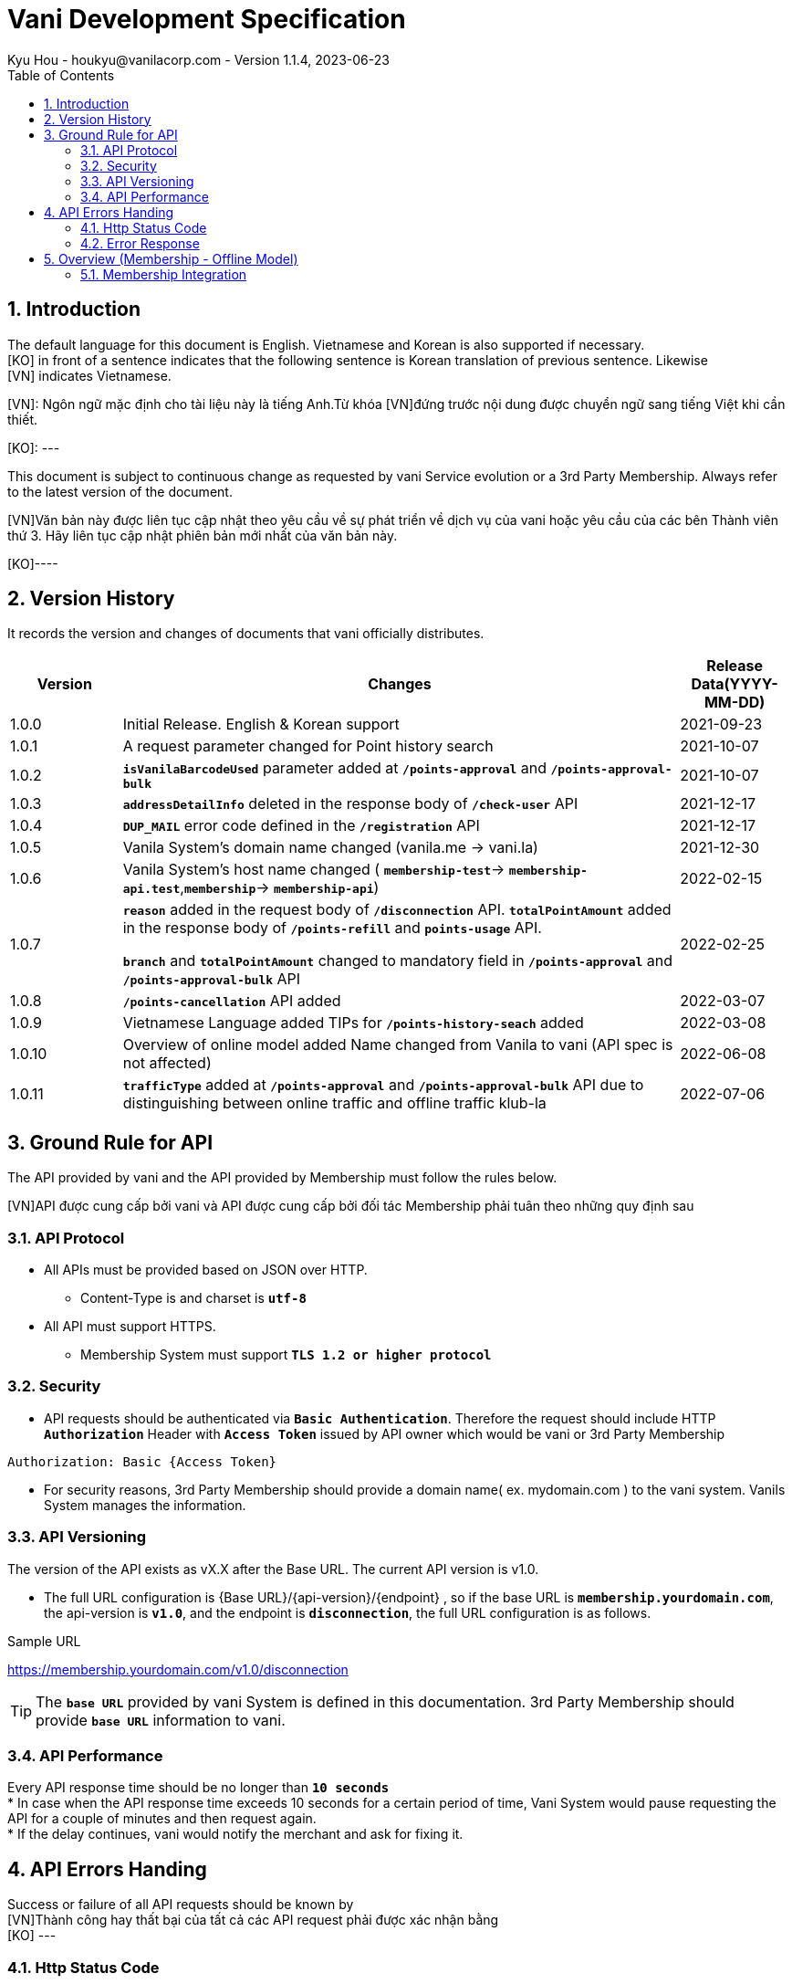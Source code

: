 = Vani Development Specification
Kyu Hou - houkyu@vanilacorp.com - Version 1.1.4, 2023-06-23
:sectnums:
:toc:
:toclevels: 3


== Introduction

The default language for this document is English.
Vietnamese and Korean is also supported if necessary. +
[KO] in front of a sentence indicates that the following sentence is Korean translation of previous sentence. Likewise +
[VN] indicates Vietnamese.

[VN]: Ngôn ngữ mặc định cho tài liệu này là tiếng Anh.Từ khóa [VN]đứng trước nội dung được chuyển ngữ sang tiếng Việt khi cần
thiết. +

[KO]: --- +

This document is subject to continuous change as requested by vani Service evolution or a 3rd Party Membership. 
Always refer to the latest version of the document.


[VN]Văn bản này được liên tục cập nhật theo yêu cầu về sự phát triển về dịch vụ của vani hoặc yêu cầu của các bên Thành viên thứ 3.
Hãy liên tục cập nhật phiên bản mới nhất của văn bản này.

[KO]----


== Version History
It records the version and changes of documents that vani officially
distributes.

[width="100%",options="header",cols="1,5,1"]
|====================
| Version | Changes | Release Data(YYYY-MM-DD)  
|1.0.0 
|Initial Release. English & Korean support 
|2021-09-23
| 1.0.1 
|A request parameter changed for Point history search |2021-10-07


|1.0.2 
|`*isVanilaBarcodeUsed*`
 parameter added at `*/points-approval*` and `*/points-approval-bulk*`
|2021-10-07

| 1.0.3 
|`*addressDetailInfo*` deleted in the response body of `*/check-user*` API
|2021-12-17

| 1.0.4 
|`*DUP_MAIL*` error code defined in the `*/registration*` API 
|2021-12-17

| 1.0.5 
| Vanila System’s domain name changed (vanila.me -> vani.la) 
| 2021-12-30

| 1.0.6 
| Vanila System’s host name changed ( `*membership-test*`-> `*membership-api.test*`,`*membership*`-> `*membership-api*`) 
| 2022-02-15

| 1.0.7 
| `*reason*` added in the request body of `*/disconnection*` API. `*totalPointAmount*` added in the response body of `*/points-refill*` and `*points-usage*` API.

`*branch*` and `*totalPointAmount*` changed to mandatory field in `*/points-approval*` and `*/points-approval-bulk*` API
|  2022-02-25

| 1.0.8 
| `*/points-cancellation*` API added
|  2022-03-07
| 1.0.9 
|  Vietnamese Language added TIPs for `*/points-history-seach*` added
|  2022-03-08
| 1.0.10 
|  Overview of online model added Name changed from Vanila to vani (API spec is not affected)
|  2022-06-08
| 1.0.11 
| `*trafficType*` added at `*/points-approval*` and `*/points-approval-bulk*` API due to distinguishing between online traffic and offline traffic klub-la
| 2022-07-06
|====================

== Ground Rule for API

The API provided by vani and the API provided by Membership must follow the rules below.

[VN]API được cung cấp bởi vani và API được cung cấp bởi đối tác Membership phải tuân theo những quy định sau

=== API Protocol
* All APIs must be provided based on JSON over HTTP.
** Content-Type is and charset is `*utf-8*`
* All API must support HTTPS.
** Membership System must support `*TLS 1.2 or higher protocol*`

=== Security
* API requests should be authenticated via `*Basic Authentication*`. Therefore the request should include HTTP `*Authorization*` Header with `*Access Token*` issued by API owner which would be vani or 3rd Party Membership


[source,JAVSCRIPT]
----
Authorization: Basic {Access Token}
----

* For security reasons, 3rd Party Membership should provide a domain name( ex. mydomain.com ) to the vani system. Vanils System manages the information.

=== API Versioning

The version of the API exists as vX.X after the Base URL. The current API version is v1.0.

* The full URL configuration is {Base URL}/{api-version}/{endpoint} , so if the base URL is `*membership.yourdomain.com*`, the api-version is `*v1.0*`, and the endpoint is `*disconnection*`, the full URL configuration is as follows.

Sample URL
====
https://membership.yourdomain.com/v1.0/disconnection
====
TIP: The `*base URL*` provided by vani System is defined in this documentation. 3rd Party Membership should provide `*base URL*` information to vani.  +

=== API Performance
Every API response time should be no longer than `*10 seconds*` +
* In case when the API response time exceeds 10 seconds for a certain period of time, Vani System would pause requesting the API for a couple of minutes and then request again. +
* If the delay continues, vani would notify the merchant and ask for fixing it. +

== API Errors Handing
Success or failure of all API requests should be known by +
[VN]Thành công hay thất bại của tất cả các API request phải được xác nhận bằng +
[KO] --- +

=== Http Status Code
HTTP Status Codes and their meanings are as follows. +
[width="100%",options="header",cols="1,3"]
|====================
|HTTP Status Code| Meaning
|200,201
|Success
|400
|BAD-REQUEST - the request is invalid 
|401
|UNAUTHORIZED - API Token is not valid
|403
|FORBIDDEN - API Token is valid but no authorization
|404
|NOT FOUND - No resource
|500,502,503,504 
|SERVER ERROR - something wrong with Server
|====================

=== Error Response
When an error occurs (HTTP Status Code is not 2XX), the following Error Object should be delivered in Json format. +
[VN]Khi có lỗi (HTTP Status Code không phải là 2XX), Error Object phải được truyền tải dưới dạng Json format. +
[KO] --  +


.Error Object
[width="100%",options="header",cols="1,3"]
|====================
|Property|Type|Always Exists|Description
|errorCode
|string
|Yes
|Server defined Error Code.
|errorMessage
|string
|Yes
|A detailed explanation of the errorCode. errorMessage *must be written in English*
|====================

.Sample Error Response
[source,json]
----
{
  "errorCode": "INSUFFICIENT_PARAMTER",
  "errorMessage": "mobilePhoneNumber is mandatory"
}
----

== Overview (Membership - Offline Model)
This section describes the Main Scenario that must be linked with the vani System in the process of membership
registration and use. +
[VN]Phần này miêu tả những Main Scenario phải kết nối với vani System trong quá trình đăng ký và sử dụng membership. +
[KO]membership vani System Main Scenario. +

image::https://cdn.discordapp.com/attachments/882214636873736194/1123915976803623013/image.png[Overview]

=== Membership Integration

Step 1-1::
Customers select a Membership (ex. L Point) that requires registration through the vani App. +
[VN]Khách hàng chọn chương trình thành viên (vd. L Point) cần đăng ký qua ứng dụng vani App. +
[KO] vani App Membership(ex. L point) .

Step 1-2::
The vani System verifies whether the membership system has customer information based on the customer information ( `*mobile phone number, date of birth*`) held by vani. If there is(are) matched customer(s) , the Membership System responds with additional information such as `*name*` and `*membership card number*`. +
[VN]vani System xác minh Membership System đó có thông tin khách hàng hay không dựa trên thông tin khách hàng ( `số điện thoại di động, ngày sinh`) do vani nắm giữ. Nếu thông tin khách hàng trùng khớp, Membership System sẽ phản hồi với thông tin bổ sung như tên và số thẻ thành viên. +
[KO] -- 

Step 1-3::
vani System utilizes the information received in Step 1-2 to transmit the barcode information of vani if there is a customer with the same name, mobile phone number, and date of birth to link customer information with each other. If there is no matching customer, the vani system requests registration for membership using the customer information you have. +
[VN]Trong trường hợp thông tin khách hàng trùng khớp, ví dụ như trùng tên, số điện thoại, ngày tháng năm sinh, vani System sẽ sử dụng thông tin nhận được ở Bước 1-2 để truyền thông tin mã vạch của vani để liên kết thông tin khách hàng giữa 2 hệ thống với nhau. Nếu thông tin khách hang không trùng khớp, hệ thống vani sẽ yêu cầu đăng ký thành viên bằng thông tin của khách hàng trong hệ thống của vani. +
[KO]--

WARNING: Merchant’s Membership System must store the vani Barcode delivered by the vani System. +
[VN]Merchant của Membership System phải lưu dữ liệu về vani Barcode được chuyển đến từ vani System. +
[KO]Merchant Membership System vani System vani Barcode.


:toc!:
